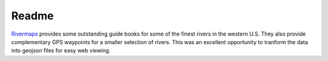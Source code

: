 --------
Readme
--------

Rivermaps_ provides some outstanding guide books for some of the finest rivers in the western U.S. They also provide complementary GPS waypoints for a smaller selection of rivers. This was an excellent opportunity to tranform the data into geojson files for easy web viewing.

.. _Rivermaps: http://www.rivermaps.net/map%20&%20guide%20books.html